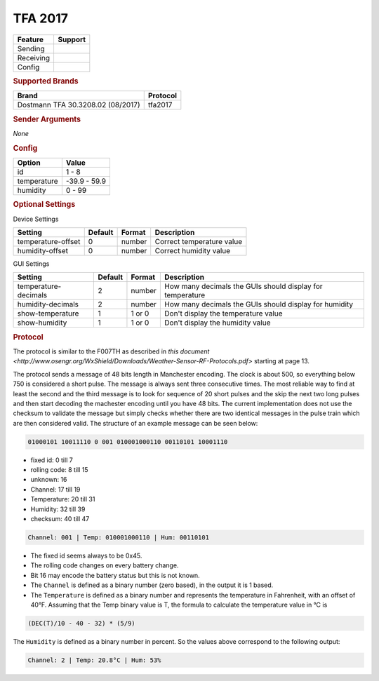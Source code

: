 TFA 2017
========

.. |yes| image:: ../../../images/yes.png
.. |no| image:: ../../../images/no.png

.. role:: underline
   :class: underline

+------------------+-------------+
| **Feature**      | **Support** |
+------------------+-------------+
| Sending          | |no|        |
+------------------+-------------+
| Receiving        | |yes|       |
+------------------+-------------+
| Config           | |yes|       |
+------------------+-------------+

.. rubric:: Supported Brands

+------------------------------------+----------------+
| **Brand**                          | **Protocol**   |
+------------------------------------+----------------+
| Dostmann TFA 30.3208.02 (08/2017)  | tfa2017        |
+------------------------------------+----------------+


.. rubric:: Sender Arguments

*None*

.. rubric:: Config

.. code-block:: json
   :linenos:

   {
     "devices": {
       "weather": {
         "protocol": [ "tfa2017" ],
         "id": [{
           "id": 2
         }],
         "temperature": 18.90,
         "humidity": 41.00
        }
     },
     "gui": {
       "weather": {
         "name": "Weather Station",
         "group": [ "Outside" ],
         "media": [ "all" ]
       }
     }
   }

+------------------+-----------------+
| **Option**       | **Value**       |
+------------------+-----------------+
| id               | 1 - 8           |
+------------------+-----------------+
| temperature      | -39.9 - 59.9    |
+------------------+-----------------+
| humidity         | 0 - 99          |
+------------------+-----------------+

.. rubric:: Optional Settings

:underline:`Device Settings`

+--------------------+-------------+------------+---------------------------+
| **Setting**        | **Default** | **Format** | **Description**           |
+--------------------+-------------+------------+---------------------------+
| temperature-offset | 0           | number     | Correct temperature value |
+--------------------+-------------+------------+---------------------------+
| humidity-offset    | 0           | number     | Correct humidity value    |
+--------------------+-------------+------------+---------------------------+

:underline:`GUI Settings`

+----------------------+-------------+------------+-----------------------------------------------------------+
| **Setting**          | **Default** | **Format** | **Description**                                           |
+----------------------+-------------+------------+-----------------------------------------------------------+
| temperature-decimals | 2           | number     | How many decimals the GUIs should display for temperature |
+----------------------+-------------+------------+-----------------------------------------------------------+
| humidity-decimals    | 2           | number     | How many decimals the GUIs should display for humidity    |
+----------------------+-------------+------------+-----------------------------------------------------------+
| show-temperature     | 1           | 1 or 0     | Don't display the temperature value                       |
+----------------------+-------------+------------+-----------------------------------------------------------+
| show-humidity        | 1           | 1 or 0     | Don't display the humidity value                          |
+----------------------+-------------+------------+-----------------------------------------------------------+

.. rubric:: Protocol

The protocol is similar to the F007TH as described in `this document <http://www.osengr.org/WxShield/Downloads/Weather-Sensor-RF-Protocols.pdf>` starting at page 13.

The protocol sends a message of 48 bits length in Manchester encoding. The clock is about 500, so everything below 750 is considered a short pulse. The message is always sent three consecutive times. The most reliable way to find at least the second and the third message is to look for sequence of 20 short pulses and the skip the next two long pulses and then start decoding the machester encoding until you have 48 bits.
The current implementation does not use the checksum to validate the message but simply checks whether there are two identical messages in the pulse train which are then considered valid.
The structure of an example message can be seen below:

.. code-block:: console

   01000101 10011110 0 001 010001000110 00110101 10001110

- fixed id: 0 till 7
- rolling code: 8 till 15
- unknown: 16
- Channel: 17 till 19
- Temperature: 20 till 31
- Humidity: 32 till 39
- checksum: 40 till 47

.. code-block:: console

   Channel: 001 | Temp: 010001000110 | Hum: 00110101

- The fixed id seems always to be 0x45.
- The rolling code changes on every battery change.
- Bit 16 may encode the battery status but this is not known.
- The ``Channel`` is defined as a binary number (zero based), in the output it is 1 based.
- The ``Temperature`` is defined as a binary number and represents the temperature in Fahrenheit, with an offset of 40°F. Assuming that the Temp binary value is T, the formula to calculate the temperature value in °C is

.. code-block:: console

  (DEC(T)/10 - 40 - 32) * (5/9)

The ``Humidity`` is defined as a binary number in percent. So the values above correspond to the following output:

.. code-block:: console

   Channel: 2 | Temp: 20.8°C | Hum: 53%

